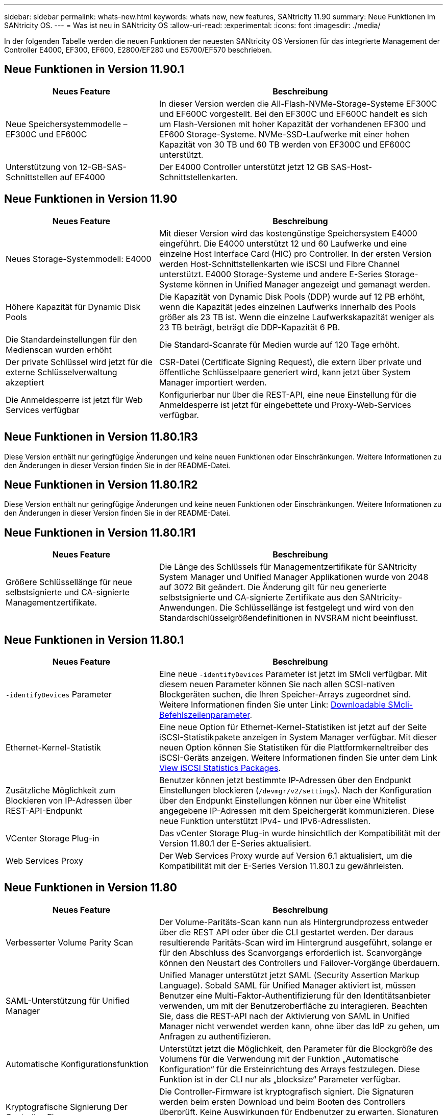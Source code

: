 ---
sidebar: sidebar 
permalink: whats-new.html 
keywords: whats new, new features, SANtricity 11.90 
summary: Neue Funktionen im SANtricity OS. 
---
= Was ist neu in SANtricity OS
:allow-uri-read: 
:experimental: 
:icons: font
:imagesdir: ./media/


[role="lead"]
In der folgenden Tabelle werden die neuen Funktionen der neuesten SANtricity OS Versionen für das integrierte Management der Controller E4000, EF300, EF600, E2800/EF280 und E5700/EF570 beschrieben.



== Neue Funktionen in Version 11.90.1

[cols="35h,~"]
|===
| Neues Feature | Beschreibung 


 a| 
Neue Speichersystemmodelle – EF300C und EF600C
 a| 
In dieser Version werden die All-Flash-NVMe-Storage-Systeme EF300C und EF600C vorgestellt. Bei den EF300C und EF600C handelt es sich um Flash-Versionen mit hoher Kapazität der vorhandenen EF300 und EF600 Storage-Systeme. NVMe-SSD-Laufwerke mit einer hohen Kapazität von 30 TB und 60 TB werden von EF300C und EF600C unterstützt.



 a| 
Unterstützung von 12-GB-SAS-Schnittstellen auf EF4000
 a| 
Der E4000 Controller unterstützt jetzt 12 GB SAS-Host-Schnittstellenkarten.

|===


== Neue Funktionen in Version 11.90

[cols="35h,~"]
|===
| Neues Feature | Beschreibung 


 a| 
Neues Storage-Systemmodell: E4000
 a| 
Mit dieser Version wird das kostengünstige Speichersystem E4000 eingeführt. Die E4000 unterstützt 12 und 60 Laufwerke und eine einzelne Host Interface Card (HIC) pro Controller. In der ersten Version werden Host-Schnittstellenkarten wie iSCSI und Fibre Channel unterstützt. E4000 Storage-Systeme und andere E-Series Storage-Systeme können in Unified Manager angezeigt und gemanagt werden.



 a| 
Höhere Kapazität für Dynamic Disk Pools
 a| 
Die Kapazität von Dynamic Disk Pools (DDP) wurde auf 12 PB erhöht, wenn die Kapazität jedes einzelnen Laufwerks innerhalb des Pools größer als 23 TB ist. Wenn die einzelne Laufwerkskapazität weniger als 23 TB beträgt, beträgt die DDP-Kapazität 6 PB.



 a| 
Die Standardeinstellungen für den Medienscan wurden erhöht
 a| 
Die Standard-Scanrate für Medien wurde auf 120 Tage erhöht.



 a| 
Der private Schlüssel wird jetzt für die externe Schlüsselverwaltung akzeptiert
 a| 
CSR-Datei (Certificate Signing Request), die extern über private und öffentliche Schlüsselpaare generiert wird, kann jetzt über System Manager importiert werden.



 a| 
Die Anmeldesperre ist jetzt für Web Services verfügbar
 a| 
Konfigurierbar nur über die REST-API, eine neue Einstellung für die Anmeldesperre ist jetzt für eingebettete und Proxy-Web-Services verfügbar.

|===


== Neue Funktionen in Version 11.80.1R3

Diese Version enthält nur geringfügige Änderungen und keine neuen Funktionen oder Einschränkungen. Weitere Informationen zu den Änderungen in dieser Version finden Sie in der README-Datei.



== Neue Funktionen in Version 11.80.1R2

Diese Version enthält nur geringfügige Änderungen und keine neuen Funktionen oder Einschränkungen. Weitere Informationen zu den Änderungen in dieser Version finden Sie in der README-Datei.



== Neue Funktionen in Version 11.80.1R1

[cols="35h,~"]
|===
| Neues Feature | Beschreibung 


 a| 
Größere Schlüssellänge für neue selbstsignierte und CA-signierte Managementzertifikate.
 a| 
Die Länge des Schlüssels für Managementzertifikate für SANtricity System Manager und Unified Manager Applikationen wurde von 2048 auf 3072 Bit geändert. Die Änderung gilt für neu generierte selbstsignierte und CA-signierte Zertifikate aus den SANtricity-Anwendungen. Die Schlüssellänge ist festgelegt und wird von den Standardschlüsselgrößendefinitionen in NVSRAM nicht beeinflusst.

|===


== Neue Funktionen in Version 11.80.1

[cols="35h,~"]
|===
| Neues Feature | Beschreibung 


 a| 
`-identifyDevices` Parameter
 a| 
Eine neue `-identifyDevices` Parameter ist jetzt im SMcli verfügbar. Mit diesem neuen Parameter können Sie nach allen SCSI-nativen Blockgeräten suchen, die Ihren Speicher-Arrays zugeordnet sind. Weitere Informationen finden Sie unter Link: https://docs.netapp.com/us-en/e-series-cli/get-started/downloadable-smcli-parameters.html#identify-Devices[Downloadable SMcli-Befehlszeilenparameter^].



 a| 
Ethernet-Kernel-Statistik
 a| 
Eine neue Option für Ethernet-Kernel-Statistiken ist jetzt auf der Seite iSCSI-Statistikpakete anzeigen in System Manager verfügbar. Mit dieser neuen Option können Sie Statistiken für die Plattformkerneltreiber des iSCSI-Geräts anzeigen. Weitere Informationen finden Sie unter dem Link https://docs.netapp.com/us-en/e-series-santricity/sm-support/view-iscsi-statistics-packages-support.html[View iSCSI Statistics Packages^].



 a| 
Zusätzliche Möglichkeit zum Blockieren von IP-Adressen über REST-API-Endpunkt
 a| 
Benutzer können jetzt bestimmte IP-Adressen über den Endpunkt Einstellungen blockieren (`/devmgr/v2/settings`). Nach der Konfiguration über den Endpunkt Einstellungen können nur über eine Whitelist angegebene IP-Adressen mit dem Speichergerät kommunizieren. Diese neue Funktion unterstützt IPv4- und IPv6-Adresslisten.



 a| 
VCenter Storage Plug-in
 a| 
Das vCenter Storage Plug-in wurde hinsichtlich der Kompatibilität mit der Version 11.80.1 der E-Series aktualisiert.



 a| 
Web Services Proxy
 a| 
Der Web Services Proxy wurde auf Version 6.1 aktualisiert, um die Kompatibilität mit der E-Series Version 11.80.1 zu gewährleisten.

|===


== Neue Funktionen in Version 11.80

[cols="35h,~"]
|===
| Neues Feature | Beschreibung 


 a| 
Verbesserter Volume Parity Scan
 a| 
Der Volume-Paritäts-Scan kann nun als Hintergrundprozess entweder über die REST API oder über die CLI gestartet werden. Der daraus resultierende Paritäts-Scan wird im Hintergrund ausgeführt, solange er für den Abschluss des Scanvorgangs erforderlich ist. Scanvorgänge können den Neustart des Controllers und Failover-Vorgänge überdauern.



 a| 
SAML-Unterstützung für Unified Manager
 a| 
Unified Manager unterstützt jetzt SAML (Security Assertion Markup Language). Sobald SAML für Unified Manager aktiviert ist, müssen Benutzer eine Multi-Faktor-Authentifizierung für den Identitätsanbieter verwenden, um mit der Benutzeroberfläche zu interagieren. Beachten Sie, dass die REST-API nach der Aktivierung von SAML in Unified Manager nicht verwendet werden kann, ohne über das IdP zu gehen, um Anfragen zu authentifizieren.



 a| 
Automatische Konfigurationsfunktion
 a| 
Unterstützt jetzt die Möglichkeit, den Parameter für die Blockgröße des Volumens für die Verwendung mit der Funktion „Automatische Konfiguration“ für die Ersteinrichtung des Arrays festzulegen. Diese Funktion ist in der CLI nur als „blocksize“ Parameter verfügbar.



 a| 
Kryptografische Signierung Der Controller-Firmware
 a| 
Die Controller-Firmware ist kryptografisch signiert. Die Signaturen werden beim ersten Download und beim Booten des Controllers überprüft. Keine Auswirkungen für Endbenutzer zu erwarten. Signaturen werden durch ein von der Zertifizierungsstelle ausgestelltes Extended Validation-Zertifikat gesichert.



 a| 
Kryptografische Signierung Der Laufwerksfirmware
 a| 
Die Festplatten-Firmware ist kryptografisch signiert. Die Signaturen werden beim ersten Download überprüft und durch ein von der Zertifizierungsstelle ausgestelltes Extended Validation-Zertifikat gesichert. Der Inhalt der Laufwerksfirmware wird nun als ZIP-Datei geliefert, die sowohl die ältere, nicht signierte Firmware als auch die neu signierte Firmware enthält. Der Benutzer muss die entsprechende Datei basierend auf der Versionsversion des Codes auswählen, der auf dem Zielsystem ausgeführt wird.



 a| 
Externe Schlüsselserver-Verwaltung - Zertifikatschlüsselgröße
 a| 
Die neue Standardgröße des Zertifikatschlüssels beträgt 3072 Bit (ab 2048). Schlüsselgrößen bis zu 4096 Bit werden unterstützt. Ein NVSRAM-Bit muss geändert werden, um die nicht standardmäßigen Schlüsselgrößen zu unterstützen.

Die Auswahlwerte für die Schlüsselgröße lauten wie folgt:

* STANDARD = 0
* LÄNGE 2048 = 1
* LÄNGE 3072 = 2
* LÄNGE 4096 = 3


So ändern Sie die Schlüsselgröße über SMcli auf 4096:

`set controller[b] globalnvsrambyte[0xc0]=3;`
`set controller[a] globalnvsrambyte[0xc0]=3;`

Schlüsselgröße abfragen:

`show allcontrollers globalnvsrambyte[0xc0];`



 a| 
Verbesserungen Am Laufwerk-Pool
 a| 
Festplatten-Pools, die mit Controllern erstellt werden, die 11.80 oder höher ausführen, sind _Version 1_ Pools im Gegensatz zu _Version 0_ Pools. Ein Downgrade-Vorgang ist eingeschränkt, wenn ein _Version 1_-Laufwerk-Pool vorhanden ist.

Die Version eines Laufwerkspools kann im Speicher-Array-Profil identifiziert werden.



 a| 
System Manager und Unified Manager werden nur gestartet, wenn die Mindestanforderungen des Browsers erfüllt sind
 a| 
Bevor System Manager oder Unified Manager gestartet wird, ist eine Mindestversion des Browsers erforderlich.

Folgende Versionen werden mindestens unterstützt:

* Firefox Mindestversion 80
* Chrome Mindestversion 89
* Edge Mindestversion 90
* Safari Mindestversion 14




 a| 
Unterstützung für FIPS 140-3 NVMe-SSD-Laufwerke
 a| 
NetApp-zertifizierte NVMe-SSD-Laufwerke nach FIPS 140-3 werden jetzt unterstützt. Diese werden im Speicher-Array-Profil und im System Manager korrekt identifiziert.



 a| 
Unterstützung für SSD-Lese-Cache auf EF300 und EF600
 a| 
SSD-Lese-Cache wird jetzt auf EF300- und EF600-Controllern unterstützt, die HDD mit SAS-Erweiterung verwenden.



 a| 
Unterstützung für asynchrone Remote-Spiegelung von iSCSI und Fibre Channel auf EF300 und EF600
 a| 
Asynchrone Remote-Spiegelung (ARVM) wird nun auf EF300- und EF600-Controllern mit NVMe und SAS-basierten Volumes unterstützt.



 a| 
Unterstützung für EF300 und EF600 ohne Laufwerke im Basifach
 a| 
EF300- und EF600-Controller-Konfigurationen ohne NVMe-Laufwerke in der Basis-Tray werden jetzt unterstützt.



 a| 
USB-Anschlüsse für alle Plattformen deaktiviert
 a| 
USB-Anschlüsse sind jetzt auf allen Plattformen deaktiviert.



 a| 
Höherer maximaler SSD-Lese-Cache
 a| 
Der maximale SSD-Lese-Cache wurde von 5 TB auf 8 TB erhöht.



 a| 
Weisen Sie in Duplexkonfigurationen einem einzelnen Volume All-Flash-Lese-Cache zu
 a| 
Der gesamte SSD-Lese-Cache kann nun auf Duplexsystemen demselben Volume zugewiesen werden, wenn ein einzelnes Volume den gesamten SSD-Cache nutzt.



 a| 
Die Laufwerkseriennummer wurde der Laufwerkzusammenfassungstabelle des Speicherarrayprofils hinzugefügt
 a| 
Die Seriennummer des Laufwerks wurde der Laufwerkzusammenfassungstabelle im Speicher-Array-Profil hinzugefügt.



 a| 
Dom0-misc-Logs wurden täglichen ASUP hinzugefügt
 a| 
Die dom0-misc-Protokolle für Controller A und B wurden den täglichen ASUPs hinzugefügt.



 a| 
Port 443 wird jetzt standardmäßig für die Kommunikation von Anwendungen mit eingebetteten Webdiensten verwendet
 a| 
Port 443 wird jetzt standardmäßig für die Kommunikation mit dem eingebetteten Webserver verwendet. Der  `-useLegacyTransferPort` Es wurde ein CLI-Befehl für diejenigen hinzugefügt, die stattdessen den Legacy 8443 Transfer Port verwenden möchten. Weitere Informationen zum neuen CLI-Befehl -useLegacyTransferPort finden Sie im https://docs.netapp.com/us-en/e-series-cli/whats-new.html["SANtricity CLI Neuheiten"].



 a| 
Scan-Volume-Parity Progress-Funktion
 a| 
Die folgenden CLI-Befehle wurden implementiert, um Job-basierte Volume Parity-Scan-Vorgänge zu unterstützen:

* Starten Sie die Prüfung der Volume-Parität
* Fehler beim Speichern der Volume-Paritätsprüfung
* Stoppen Sie die Überprüfung des Volume Parity Jobs
* Zeigt die Option „Check Volume Parity Job“ oder „Jobs“ an


Weitere Informationen zu den CLI-Befehlen des neuen Job-basierten Volume Parity Scan finden Sie im https://docs.netapp.com/us-en/e-series-cli/whats-new.html["SANtricity CLI Neuheiten"].



 a| 
MFA-Unterstützung für Unified Manager
 a| 
Multi-Faktor-Authentifizierung (MFA) wird jetzt unter Unified Manager unterstützt.



 a| 
Umschaltsymbol für die Hardware-Ansicht auf der Vorderseite
 a| 
In der Hardwareansicht von System Manager/Unified Manager stehen jetzt die folgenden beiden Registerkarten zur Steuerung der Vorder- und Rückansicht zur Verfügung:

* Registerkarte Laufwerke
* Registerkarte Controller & Komponenten




 a| 
VCenter Storage Plug-in
 a| 
Das vCenter Storage Plug-in wurde hinsichtlich der Kompatibilität mit der Version 11.80 der E-Series aktualisiert.



 a| 
Web Services Proxy 6.0
 a| 
Der Web Services Proxy wurde auf Version 6.0 aktualisiert, um die Kompatibilität mit der E-Series Version 11.80 zu gewährleisten.



 a| 
ASUP-Fallerstellungs-Flag für Ereignisse mit nominaler und maximaler Temperatur der E-Series wurde entfernt
 a| 
Das Flag für die Case-Erstellung ist jetzt für Ereignisse mit Überschreitung der nominalen und maximalen Temperatur deaktiviert, für die keine Aktion erforderlich ist.



 a| 
Flag zur Erstellung von Prioritätsfällen für das Ereignis 0x1209 Mel aktiviert
 a| 
Ein Flag für die Case-Erstellung wird jetzt für das erstellt `MEL_EV_DEGRADE_CHANNEL 0x1209` MEL-Ereignis.

|===